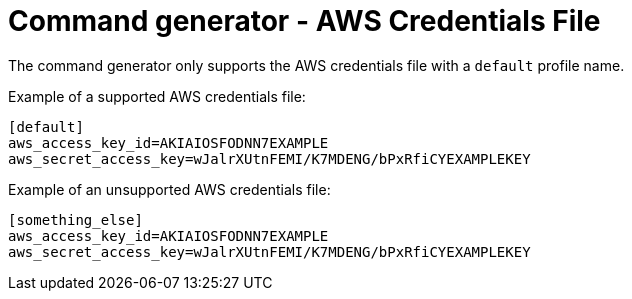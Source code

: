 :_mod-docs-content-type: CONCEPT

[id="con-tech-note-cmd-generator-aws-credentials"]

= Command generator - AWS Credentials File

The command generator only supports the AWS credentials file with a `default` profile name.

Example of a supported AWS credentials file:

[literal, options="nowrap" subs="+attributes"]
----
[default]
aws_access_key_id=AKIAIOSFODNN7EXAMPLE
aws_secret_access_key=wJalrXUtnFEMI/K7MDENG/bPxRfiCYEXAMPLEKEY
----

Example of an unsupported AWS credentials file:

----
[something_else]
aws_access_key_id=AKIAIOSFODNN7EXAMPLE
aws_secret_access_key=wJalrXUtnFEMI/K7MDENG/bPxRfiCYEXAMPLEKEY
----
